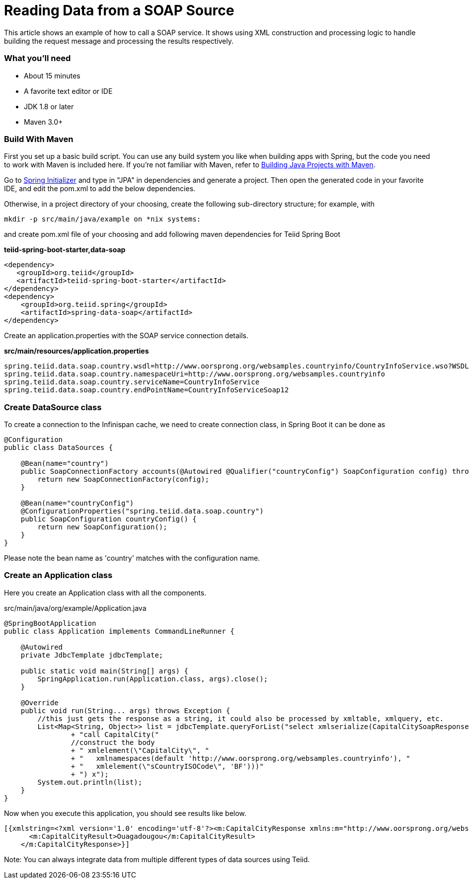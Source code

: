 = Reading Data from a SOAP Source

This article shows an example of how to call a SOAP service.  It shows using XML construction and processing logic to handle building the request message and processing the results respectively. 

=== What you’ll need

* About 15 minutes
* A favorite text editor or IDE
* JDK 1.8 or later
* Maven 3.0+

=== Build With Maven
First you set up a basic build script. You can use any build system you like when building apps with Spring, but the code you need to work with Maven is included here. If you’re not familiar with Maven, refer to link:https://spring.io/guides/gs/maven[Building Java Projects with Maven].

Go to link:http://start.spring.io/[Spring Initializer] and type in "JPA" in dependencies and generate a project. Then open the generated code in your favorite IDE, and edit the pom.xml to add the below dependencies.

Otherwise, in a project directory of your choosing, create the following sub-directory structure; for example, with
----
mkdir -p src/main/java/example on *nix systems:
----
and create pom.xml file of your choosing and add following maven dependencies for Teiid Spring Boot

[source,xml]
.*teiid-spring-boot-starter,data-soap*
----
<dependency>
   <groupId>org.teiid</groupId>
   <artifactId>teiid-spring-boot-starter</artifactId>
</dependency>
<dependency>
    <groupId>org.teiid.spring</groupId>
    <artifactId>spring-data-soap</artifactId>
</dependency>
----

Create an application.properties with the SOAP service connection details.

[source,text]
.*src/main/resources/application.properties*
----
spring.teiid.data.soap.country.wsdl=http://www.oorsprong.org/websamples.countryinfo/CountryInfoService.wso?WSDL
spring.teiid.data.soap.country.namespaceUri=http://www.oorsprong.org/websamples.countryinfo
spring.teiid.data.soap.country.serviceName=CountryInfoService
spring.teiid.data.soap.country.endPointName=CountryInfoServiceSoap12
----

=== Create DataSource class

To create a connection to the Infinispan cache, we need to create connection class, in Spring Boot it can be done as

----
@Configuration
public class DataSources {

    @Bean(name="country")
    public SoapConnectionFactory accounts(@Autowired @Qualifier("countryConfig") SoapConfiguration config) throws TranslatorException {
        return new SoapConnectionFactory(config);
    }

    @Bean(name="countryConfig")
    @ConfigurationProperties("spring.teiid.data.soap.country")
    public SoapConfiguration countryConfig() {
        return new SoapConfiguration();
    }
}
----

Please note the bean name as 'country' matches with the configuration name.

=== Create an Application class

Here you create an Application class with all the components.

[source,java]
.src/main/java/org/example/Application.java
----
@SpringBootApplication
public class Application implements CommandLineRunner {

    @Autowired
    private JdbcTemplate jdbcTemplate;

    public static void main(String[] args) {
        SpringApplication.run(Application.class, args).close();
    }

    @Override
    public void run(String... args) throws Exception {
        //this just gets the response as a string, it could also be processed by xmltable, xmlquery, etc.
        List<Map<String, Object>> list = jdbcTemplate.queryForList("select xmlserialize(CapitalCitySoapResponse as string) as xmlstring from ("
                + "call CapitalCity("
                //construct the body
                + " xmlelement(\"CapitalCity\", "
                + "   xmlnamespaces(default 'http://www.oorsprong.org/websamples.countryinfo'), "
                + "   xmlelement(\"sCountryISOCode\", 'BF')))"
                + ") x");
        System.out.println(list);
    }
}
----

Now when you execute this application, you should see results like below.

----
[{xmlstring=<?xml version='1.0' encoding='utf-8'?><m:CapitalCityResponse xmlns:m="http://www.oorsprong.org/websamples.countryinfo">
      <m:CapitalCityResult>Ouagadougou</m:CapitalCityResult>
    </m:CapitalCityResponse>}]
----

Note: You can always integrate data from multiple different types of data sources using Teiid.

